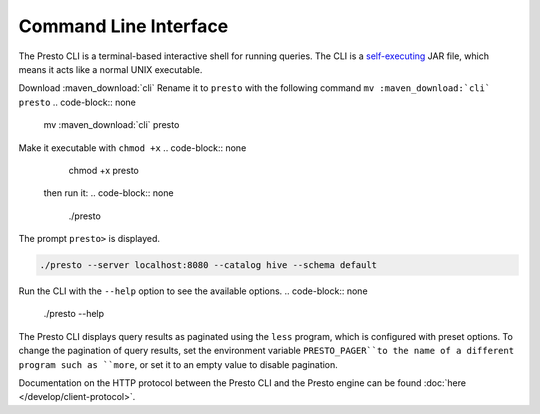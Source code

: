 ======================
Command Line Interface
======================

The Presto CLI is a terminal-based interactive shell for running
queries. The CLI is a
`self-executing <http://skife.org/java/unix/2011/06/20/really_executable_jars.html>`_
JAR file, which means it acts like a normal UNIX executable.

Download :maven_download:`cli`
Rename it to ``presto`` with the following command 
``mv :maven_download:`cli` presto``
.. code-block:: none

    mv  :maven_download:`cli` presto
Make it executable with ``chmod +x``
.. code-block:: none

    chmod +x presto

 then run it:
 .. code-block:: none

    ./presto
The prompt ``presto>`` is displayed. 

.. code-block:: none

    ./presto --server localhost:8080 --catalog hive --schema default

Run the CLI with the ``--help`` option to see the available options.
.. code-block:: none

    ./presto --help

The Presto CLI displays query results as paginated using the ``less`` program, which 
is configured with preset options. To change the pagination of query results, set the 
environment variable ``PRESTO_PAGER``to the name of a different program such as ``more``, 
or set it to an empty value to disable pagination.

Documentation on the HTTP protocol between the Presto CLI and the Presto
engine can be found :doc:`here </develop/client-protocol>`.
